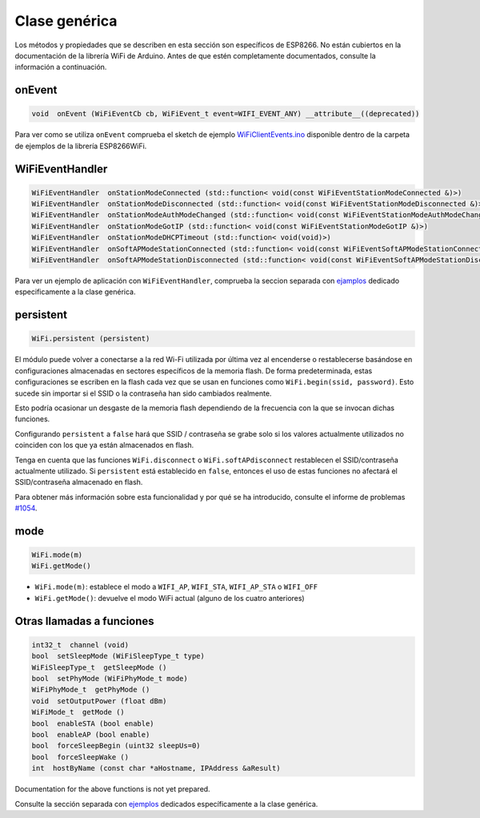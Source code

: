 Clase genérica
-------------

Los métodos y propiedades que se describen en esta sección son específicos de ESP8266. No están cubiertos en la documentación de la librería WiFi de Arduino. Antes de que estén completamente documentados, consulte la información a continuación.

onEvent
~~~~~~~

.. code:: cpp

    void  onEvent (WiFiEventCb cb, WiFiEvent_t event=WIFI_EVENT_ANY) __attribute__((deprecated)) 

Para ver como se utiliza ``onEvent`` comprueba el sketch de ejemplo `WiFiClientEvents.ino <https://github.com/esp8266/Arduino/blob/master/libraries/ESP8266WiFi/examples/WiFiClientEvents/WiFiClientEvents.ino>`__ disponible dentro de la carpeta de ejemplos de la librería ESP8266WiFi.

WiFiEventHandler
~~~~~~~~~~~~~~~~

.. code:: cpp

    WiFiEventHandler  onStationModeConnected (std::function< void(const WiFiEventStationModeConnected &)>) 
    WiFiEventHandler  onStationModeDisconnected (std::function< void(const WiFiEventStationModeDisconnected &)>) 
    WiFiEventHandler  onStationModeAuthModeChanged (std::function< void(const WiFiEventStationModeAuthModeChanged &)>) 
    WiFiEventHandler  onStationModeGotIP (std::function< void(const WiFiEventStationModeGotIP &)>) 
    WiFiEventHandler  onStationModeDHCPTimeout (std::function< void(void)>) 
    WiFiEventHandler  onSoftAPModeStationConnected (std::function< void(const WiFiEventSoftAPModeStationConnected &)>) 
    WiFiEventHandler  onSoftAPModeStationDisconnected (std::function< void(const WiFiEventSoftAPModeStationDisconnected &)>) 

Para ver un ejemplo de aplicación con ``WiFiEventHandler``, comprueba la seccion separada con `ejamplos <generic-examples.rst>`__ dedicado especificamente a la clase genérica.

persistent
~~~~~~~~~~

.. code:: cpp

    WiFi.persistent (persistent) 


El módulo puede volver a conectarse a la red Wi-Fi utilizada por última vez al encenderse o restablecerse basándose en configuraciones almacenadas en sectores específicos de la memoria flash. De forma predeterminada, estas configuraciones se escriben en la flash cada vez que se usan en funciones como ``WiFi.begin(ssid, password)``. Esto sucede sin importar si el SSID o la contraseña han sido cambiados realmente.

Esto podría ocasionar un desgaste de la memoria flash dependiendo de la frecuencia con la que se invocan dichas funciones.

Configurando ``persistent`` a ``false`` hará que SSID / contraseña se grabe solo si los valores actualmente utilizados no coinciden con los que ya están almacenados en flash.

Tenga en cuenta que las funciones ``WiFi.disconnect`` o ``WiFi.softAPdisconnect`` restablecen el SSID/contraseña actualmente utilizado. Si ``persistent`` está establecido en ``false``, entonces el uso de estas funciones no afectará el SSID/contraseña almacenado en flash.

Para obtener más información sobre esta funcionalidad y por qué se ha introducido, consulte el informe de problemas `#1054 <https://github.com/esp8266/Arduino/issues/1054>`__.

mode
~~~~

.. code:: cpp

    WiFi.mode(m) 
    WiFi.getMode() 

-  ``WiFi.mode(m)``: establece el modo a ``WIFI_AP``, ``WIFI_STA``, ``WIFI_AP_STA`` o ``WIFI_OFF``
-  ``WiFi.getMode()``: devuelve el modo WiFi actual (alguno de los cuatro anteriores)

Otras llamadas a funciones
~~~~~~~~~~~~~~~~~~~~

.. code:: cpp

    int32_t  channel (void) 
    bool  setSleepMode (WiFiSleepType_t type) 
    WiFiSleepType_t  getSleepMode () 
    bool  setPhyMode (WiFiPhyMode_t mode) 
    WiFiPhyMode_t  getPhyMode () 
    void  setOutputPower (float dBm) 
    WiFiMode_t  getMode () 
    bool  enableSTA (bool enable) 
    bool  enableAP (bool enable) 
    bool  forceSleepBegin (uint32 sleepUs=0) 
    bool  forceSleepWake () 
    int  hostByName (const char *aHostname, IPAddress &aResult)

Documentation for the above functions is not yet prepared.

Consulte la sección separada con `ejemplos <generic-examples.rst>`__ dedicados específicamente a la clase genérica.
